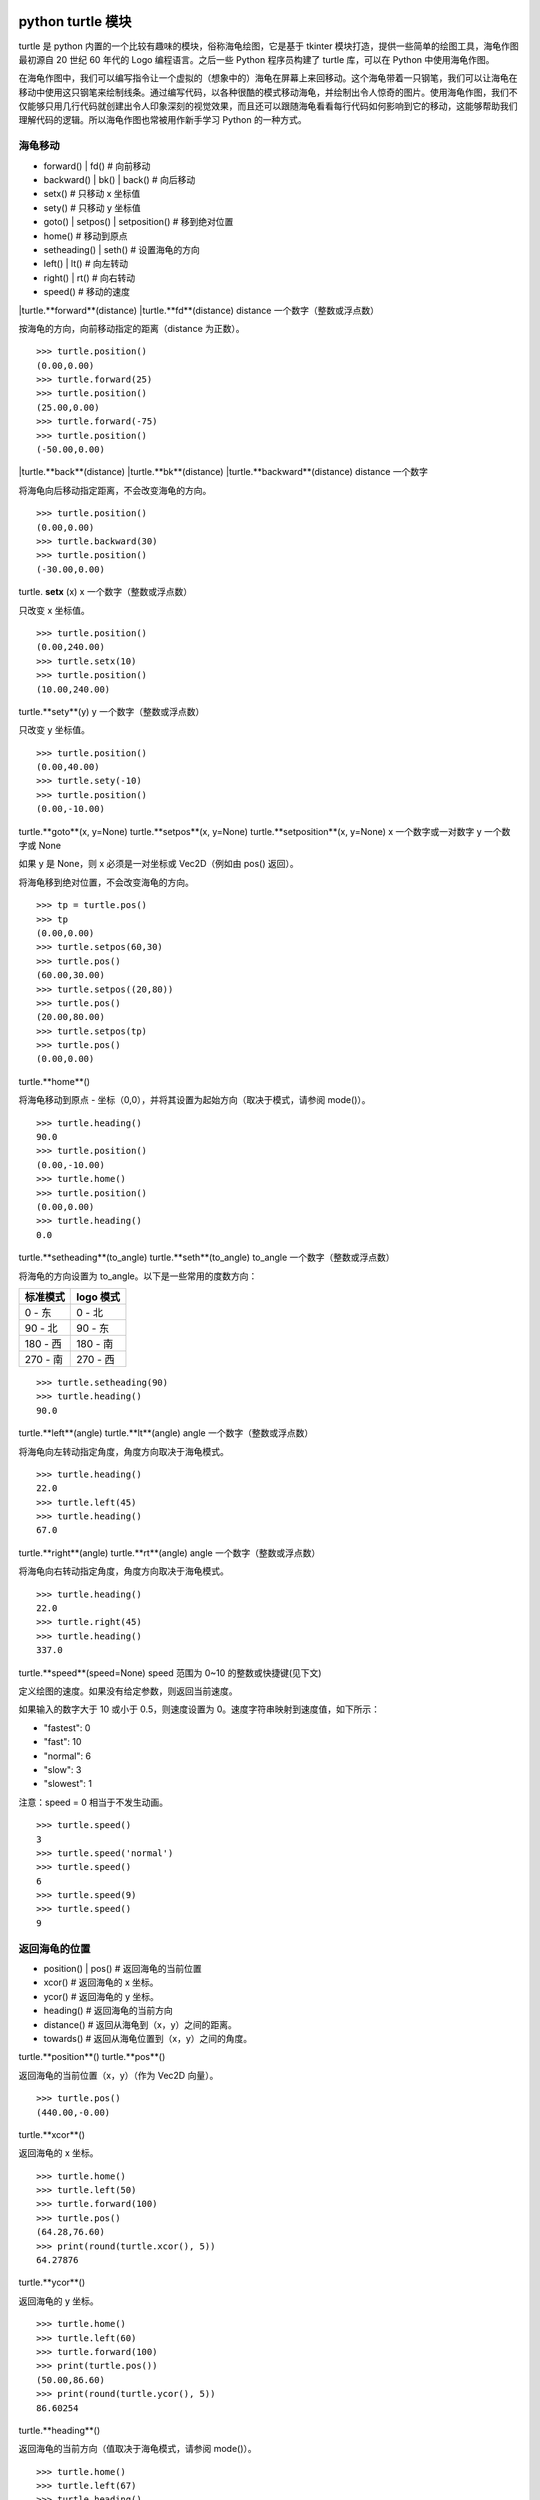 python turtle 模块
################################

turtle 是 python 内置的一个比较有趣味的模块，俗称海龟绘图，它是基于 tkinter 模块打造，提供一些简单的绘图工具，海龟作图最初源自 20 世纪 60 年代的 Logo 编程语言。之后一些 Python 程序员构建了 turtle 库，可以在 Python 中使用海龟作图。

在海龟作图中，我们可以编写指令让一个虚拟的（想象中的）海龟在屏幕上来回移动。这个海龟带着一只钢笔，我们可以让海龟在移动中使用这只钢笔来绘制线条。通过编写代码，以各种很酷的模式移动海龟，并绘制出令人惊奇的图片。使用海龟作图，我们不仅能够只用几行代码就创建出令人印象深刻的视觉效果，而且还可以跟随海龟看看每行代码如何影响到它的移动，这能够帮助我们理解代码的逻辑。所以海龟作图也常被用作新手学习 Python 的一种方式。

海龟移动
****************************

* forward() | fd()   # 向前移动
* backward() | bk() | back()   # 向后移动
* setx()   # 只移动 x 坐标值
* sety()   # 只移动 y 坐标值
* goto() | setpos() | setposition()   # 移到绝对位置
* home()   # 移动到原点
* setheading() | seth()   # 设置海龟的方向
* left() | lt()   # 向左转动
* right() | rt()   # 向右转动
* speed()   # 移动的速度

|turtle.**forward**(distance)
|turtle.**fd**(distance)
distance 一个数字（整数或浮点数）

按海龟的方向，向前移动指定的距离（distance 为正数）。

.. highlight:: none

::

    >>> turtle.position()
    (0.00,0.00)
    >>> turtle.forward(25)
    >>> turtle.position()
    (25.00,0.00)
    >>> turtle.forward(-75)
    >>> turtle.position()
    (-50.00,0.00)

|turtle.**back**(distance)
|turtle.**bk**(distance)
|turtle.**backward**(distance)
distance 一个数字

将海龟向后移动指定距离，不会改变海龟的方向。

::

    >>> turtle.position()
    (0.00,0.00)
    >>> turtle.backward(30)
    >>> turtle.position()
    (-30.00,0.00)

turtle. **setx** (x)
x 一个数字（整数或浮点数）

只改变 x 坐标值。

::

    >>> turtle.position()
    (0.00,240.00)
    >>> turtle.setx(10)
    >>> turtle.position()
    (10.00,240.00)

turtle.**sety**(y)
y 一个数字（整数或浮点数）

只改变 y 坐标值。

::

    >>> turtle.position()
    (0.00,40.00)
    >>> turtle.sety(-10)
    >>> turtle.position()
    (0.00,-10.00)

turtle.**goto**(x, y=None)
turtle.**setpos**(x, y=None)
turtle.**setposition**(x, y=None)
x 一个数字或一对数字
y 一个数字或 None

如果 y 是 None，则 x 必须是一对坐标或 Vec2D（例如由 pos() 返回）。

将海龟移到绝对位置，不会改变海龟的方向。

::

    >>> tp = turtle.pos()
    >>> tp
    (0.00,0.00)
    >>> turtle.setpos(60,30)
    >>> turtle.pos()
    (60.00,30.00)
    >>> turtle.setpos((20,80))
    >>> turtle.pos()
    (20.00,80.00)
    >>> turtle.setpos(tp)
    >>> turtle.pos()
    (0.00,0.00)

turtle.**home**()

将海龟移动到原点 - 坐标（0,0），并将其设置为起始方向（取决于模式，请参阅 mode()）。

::

    >>> turtle.heading()
    90.0
    >>> turtle.position()
    (0.00,-10.00)
    >>> turtle.home()
    >>> turtle.position()
    (0.00,0.00)
    >>> turtle.heading()
    0.0

turtle.**setheading**(to_angle)
turtle.**seth**(to_angle)
to_angle 一个数字（整数或浮点数）

将海龟的方向设置为 to_angle。以下是一些常用的度数方向：

============  ==============
标准模式        logo 模式
============  ==============
0 - 东          0 - 北
90 - 北         90 - 东
180 - 西        180 - 南
270 - 南        270 - 西
============  ==============

::

    >>> turtle.setheading(90)
    >>> turtle.heading()
    90.0

turtle.**left**(angle)
turtle.**lt**(angle)
angle 一个数字（整数或浮点数）

将海龟向左转动指定角度，角度方向取决于海龟模式。

::

    >>> turtle.heading()
    22.0
    >>> turtle.left(45)
    >>> turtle.heading()
    67.0

turtle.**right**(angle)
turtle.**rt**(angle)
angle 一个数字（整数或浮点数）

将海龟向右转动指定角度，角度方向取决于海龟模式。

::

    >>> turtle.heading()
    22.0
    >>> turtle.right(45)
    >>> turtle.heading()
    337.0

turtle.**speed**(speed=None)
speed 范围为 0~10 的整数或快捷键(见下文)

定义绘图的速度。如果没有给定参数，则返回当前速度。

如果输入的数字大于 10 或小于 0.5，则速度设置为 0。速度字符串映射到速度值，如下所示：

* "fastest": 0
* "fast": 10
* "normal": 6
* "slow": 3
* "slowest": 1

注意：speed = 0 相当于不发生动画。

::

    >>> turtle.speed()
    3
    >>> turtle.speed('normal')
    >>> turtle.speed()
    6
    >>> turtle.speed(9)
    >>> turtle.speed()
    9

返回海龟的位置
*********************************

* position() | pos()   # 返回海龟的当前位置
* xcor()   # 返回海龟的 x 坐标。
* ycor()   # 返回海龟的 y 坐标。
* heading()   # 返回海龟的当前方向
* distance()   # 返回从海龟到（x，y）之间的距离。
* towards()   # 返回从海龟位置到（x，y）之间的角度。

turtle.**position**()
turtle.**pos**()

返回海龟的当前位置（x，y）（作为 Vec2D 向量）。

::

    >>> turtle.pos()
    (440.00,-0.00)

turtle.**xcor**()

返回海龟的 x 坐标。

::

    >>> turtle.home()
    >>> turtle.left(50)
    >>> turtle.forward(100)
    >>> turtle.pos()
    (64.28,76.60)
    >>> print(round(turtle.xcor(), 5))
    64.27876

turtle.**ycor**()

返回海龟的 y 坐标。

::

    >>> turtle.home()
    >>> turtle.left(60)
    >>> turtle.forward(100)
    >>> print(turtle.pos())
    (50.00,86.60)
    >>> print(round(turtle.ycor(), 5))
    86.60254

turtle.**heading**()

返回海龟的当前方向（值取决于海龟模式，请参阅 mode()）。

::

    >>> turtle.home()
    >>> turtle.left(67)
    >>> turtle.heading()
    67.0

turtle.**distance**(x, y=None)
x 一个数字或一对数字或一个海龟实例的向量
y 一个数字，如果 x 是一个数字，否则为 None

返回从海龟到（x，y）之间的距离。

::

    >>> turtle.home()
    >>> turtle.distance(30,40)
    50.0
    >>> turtle.distance((30,40))
    50.0
    >>> joe = Turtle()
    >>> joe.forward(77)
    >>> turtle.distance(joe)
    77.0

turtle.**towards**(x, y=None)
x 一个数字或一对数字或一个海龟实例的向量
y 一个数字，如果 x 是一个数字，否则为 None

返回从海龟位置到（x，y）之间的角度（值取决于海龟模式，请参阅 mode()）。

::

    >>> turtle.goto(10, 10)
    >>> turtle.towards(0,0)
    225.0

海龟状态
**********************************

* showturtle() | st()   # 显示海龟
* hideturtle() | ht()   # 隐藏海龟
* isvisible()   # 如果海龟显示，返回 True
* shape()   # 设置或返回海龟形状
* shapesize() | turtlesize()   # 返回或设置海龟的变形属性
* resizemode()   # 设置或返回画笔箭头（海龟）大小的缩放模式
* shearfactor()   # 设置或返回当前的剪切因子
* tiltangle()   # 设置或返回当前的倾斜角度
* tilt()   # 从海龟当前的倾斜角度旋转它的角度
* shapetransform()   # 设置或返回海龟形状的当前转换矩阵
* get_shapepoly()   # 将当前形状多边形返回为坐标对的元组
* stamp()   # 在当前位置印上海龟副本图章
* clearstamp()   # 删除 turtle.stamp() 印在画布上的副本
* clearstamps()   # 删除多个 turtle.stamp() 印在画布上的副本

turtle.**showturtle**()
turtle.**st**()

显示海龟。


turtle.**hideturtle**()
turtle.**ht**()

隐藏海龟。


<span id="063"></span>
turtle.**isvisible**()

如果海龟状态为显示，则返回 True；如果海龟状态为隐藏，则返回 False。

::

    >>> turtle.hideturtle()
    >>> turtle.isvisible()
    False
    >>> turtle.showturtle()
    >>> turtle.isvisible()
    True

turtle.**shape**(name=None)
name 一个有效的shapename字符串。

设置或返回海龟形状。有以下几种形状："arrow", "turtle", "circle", "square", "triangle", "classic"。要了解如何处理形状，请参阅屏幕方法 register_shape()。

::

    >>> turtle.shape()
    'classic'
    >>> turtle.shape("turtle")
    >>> turtle.shape()
    'turtle'

turtle.**shapesize**(stretch_wid=None, stretch_len=None, outline=None)
turtle.**turtlesize**(stretch_wid=None, stretch_len=None, outline=None)
stretch_wid 一个正数
stretch_len 一个正数
outline 一个正数

返回或设置海龟的变形属性。当且仅当resizemode设置为 "user" 时，海龟将根据设置拉伸显示：stretch_wid 拉伸垂直方向，stretch_len 拉伸水平方向，outline 形状轮廓描边的宽度。

::

    >>> turtle.shapesize()
    (1.0, 1.0, 1)
    >>> turtle.resizemode("user")
    >>> turtle.shapesize(5, 5, 12)
    >>> turtle.shapesize()
    (5, 5, 12)
    >>> turtle.shapesize(outline=8)
    >>> turtle.shapesize()
    (5, 5, 8)

turtle.**resizemode**(rmode=None)
rmode 其中一个字符串 "auto", "user", "noresize"

设置或返回画笔箭头（海龟）大小的缩放模式。将 resizemode 设置为以下值之一：auto、user、noresize。如果没有给定 rmode，则返回当前的 resizemode。不同的残留有以下效果：

* "auto"：画笔箭头（海龟）随 pensize 变化而变化
* "user"：画笔箭头（海龟）大小取决于通过 shapesize()进行设置的 stretchfactor 和 outlinewidth (outline)的值。
* "noresize"：画笔箭头（海龟）大小不变

::

    >>> turtle.resizemode()
    'noresize'
    >>> turtle.resizemode("auto")
    >>> turtle.resizemode()
    'auto'

turtle.**shearfactor**(shear=None)
shear 一个数字（可选的）

设置或返回当前的剪切因子。根据给定的剪切因子剪切龟形，这是剪切角的切线。如果没有给出剪切：返回当前剪切因子。即剪切角的切线，平行于海龟方向的线被剪切。

::

    >>> turtle.shape("circle")
    >>> turtle.shapesize(5,2)
    >>> turtle.shearfactor(0.5)
    >>> turtle.shearfactor()
    0.5

turtle.**tiltangle**(angle=None)
angle 一个数字（可选）

设置或返回当前的倾斜角度。如果给出了角度，则不管当前的倾斜角度如何，都将海龟形状旋转指向角度指定的方向。只改变海龟的倾斜角度，并不影响海龟的绘图朝向(运动方向)。

::

    >>> turtle.reset()
    >>> turtle.shape("circle")
    >>> turtle.shapesize(5,2)
    >>> turtle.tilt(45)
    >>> turtle.tiltangle()
    45.0

turtle.**tilt**(angle)
angle 一个数字

从海龟当前的倾斜角度旋转它的角度，但是不会改变海龟的绘图朝向(运动方向)。

保持绘图朝向不变的前提下，旋转箭头方向

::

    >>> turtle.reset()
    >>> turtle.shape("circle")
    >>> turtle.shapesize(5,2)
    >>> turtle.tilt(30)
    >>> turtle.fd(50)
    >>> turtle.tilt(30)
    >>> turtle.fd(50)

turtle.**shapetransform**(t11=None, t12=None, t21=None, t22=None)
t11 一个数字（可选）
t12 一个数字（可选）
t21 一个数字（可选）
t12 一个数字（可选）

设置或返回海龟形状的当变形矩阵。

如果没有给出矩阵元素，则将变形矩阵的元组返回。否则，设置给定元素并根据由第一行 t11，t12 和第二行 t21,t22 组成的矩阵变换龟形。行列式 t11 * t22-t12 * t21 不能为零，否则会引发错误。根据给定的矩阵修改 stretchfactor，shearfactor 和 tiltangle。

::

    >>> turtle = Turtle()
    >>> turtle.shape("square")
    >>> turtle.shapesize(4,2)
    >>> turtle.shearfactor(-0.5)
    >>> turtle.shapetransform()
    (4.0, -1.0, -0.0, 2.0)

turtle.**get_shapepoly**()

将当前形状多边形返回为坐标对的元组。这可以用来定义一个新形状或复合形状的组件。

::

    >>> turtle.shape("square")
    >>> turtle.shapetransform(4, -1, 0, 2)
    >>> turtle.get_shapepoly()
    ((50, -20), (30, 20), (-50, 20), (-30, -20))

turtle.**stamp**()

在当前海龟位置上将海龟形状的副本印到画布上，并返回该副本的 stamp_id，可以通过调用 turtle.clearstamp(stamp_id) 来删除它。

::

    >>> turtle.color("blue")
    >>> turtle.stamp()
    11
    >>> turtle.fd(50)

turtle.**clearstamp**(stamp_id)
stampid 一个整数，必须是turtle.stamp()的返回值

删除 turtle.stamp() 印在画布上的副本。

::

    >>> turtle.position()
    (150.00,-0.00)
    >>> turtle.color("blue")
    >>> astamp = turtle.stamp()
    >>> turtle.fd(50)
    >>> turtle.position()
    (200.00,-0.00)
    >>> turtle.clearstamp(astamp)
    >>> turtle.position()
    (200.00,-0.00)
    *id="06E"></span>
    turtle.**clearstamps**(n=None)
    n 一个整数或 None

删除所有或第一张/最后一张海龟的 turtle.stamp() 副本。如果n为None，则删除所有的副本；如果 n>0 删除前 n 个副本，如果 n<0 删除后 n 个副本。

::

    >>> for i in range(8):
    ...     turtle.stamp(); turtle.fd(30)
    13
    14
    15
    16
    17
    18
    19
    20
    >>> turtle.clearstamps(2)
    >>> turtle.clearstamps(-2)
    >>> turtle.clearstamps()

特殊的海龟方法
**********************************

* begin_poly()   # 开始记录多边形的顶点
* end_poly()   # 停止记录多边形的顶点
* get_poly()   # 返回最后记录的多边形
* clone()   # 创建并返回具有相同位置、方向和海龟属性的克隆
* getturtle() | getpen()   # 返回 Turtle 对象本身
* getscreen()   # 返回正在绘制着海龟的 TurtleScreen 对象
* setundobuffer()   # 设置或禁用撤销功能
* undobufferentries()   # 获取当前剩余可撤销次数

turtle.**begin_poly**()

开始记录多边形的顶点。当前的海龟位置是多边形的第一个顶点。

turtle.begin_poly()、turtle.end_poly() 和 turtle.get_poly() 配合使用。

turtle.**end_poly**()

停止记录多边形的顶点。当前海龟位置是多边形的最后一个顶点，这将与第一个顶点连接。

turtle.**get_poly**()

返回最后记录的多边形，以元组方式返回记录的各个顶点坐标。

::

    >>> turtle.home()
    >>> turtle.begin_poly()
    >>> turtle.fd(100)
    >>> turtle.left(20)
    >>> turtle.fd(30)
    >>> turtle.left(60)
    >>> turtle.fd(50)
    >>> turtle.end_poly()
    >>> p = turtle.get_poly()
    >>> register_shape("myFavouriteShape", p)

turtle.**clone**()

创建并返回具有相同位置、方向和海龟属性的克隆。

::

    >>> mick = Turtle()
    >>> joe = mick.clone()
    >>> joe.fd(80)

turtle.**getturtle**()
turtle.**getpen**()

返回 Turtle 对象本身。只有合理的使用：作为返回“匿名海龟”的函数：

::

    >>> pet = getturtle()
    >>> pet.fd(50)
    >>> pet
    <turtle.Turtle object at 0x...>

turtle.**getscreen**()

返回正在绘制着海龟的 TurtleScreen 对象，获取该对象后就可以调用 TurtleScreen 方法了。

::

    >>> ts = turtle.getscreen()
    >>> ts
    <turtle._Screen object at 0x...>
    >>> ts.bgcolor("pink")

turtle.**setundobuffer**(size)
size 一个整数或 None

设置或禁用撤销功能，size 为 None 表示禁用撤销功能；否则设置多大，就可以通过调用 undo() 方法撤销多少次。如果 size 为 None，则禁用撤销功能。

::

    >>> turtle.setundobuffer(42)

turtle.**undobufferentries**()

获取当前剩余可撤销次数。

::

    >>> while undobufferentries():
    ...     undo()

画笔设置
*******************************

* pendown() | pd() | down()   # 按下画笔，移动时绘图
* penup() | pu() | up()   # 抬起画笔，移动时不绘图
* pensize() | width()   # 设置画笔大小（粗细）或返回画笔大小
* pencolor()   # 返回或设置画笔颜色
* pen()   # 画笔的所有状态和设置
* color()   # 返回或设置画笔颜色和填充颜色

turtle.**pendown**()
turtle.**pd**()
turtle.**down**()

按下画笔，移动时绘图。

turtle.**penup**()
turtle.**pu**()
turtle.**up**()

抬起画笔，移动时不绘图。

turtle.**pensize**(width=None)
turtle.**width**(width=None)
width 一个正数

设置画笔大小（粗细）或返回画笔大小。如果没有给出参数，则返回当前的 pensize。

::

    >>> turtle.pensize()
    1
    >>> turtle.pensize(10)

turtle.**pencolor**(\*args)

返回或设置 pencolor。

允许四种输入格式：

pencolor()
返回当前的画笔颜色，作为颜色指定字符串或作为元组（参见示例）。也可以当做 color/pencolor/fillcolor 调用的输入。

pencolor(colorstring)
将画笔颜色设置为 colorstring，这是 Tk 颜色规范字符串（Tkinter 模块是 Python 的标准 Tk GUI 工具包的接口），例如 "red"、"yellow" 或 "#33cc8c"。

pencolor((r, g, b))
将 pencolor 设置为 r、g、b 的元组代表的 RGB 颜色，r、g、b 的值都必须在 0~colormode 范围内。其中 colormode 是 1.0 或 255（参见 colormode()）。

pencolor(r, g, b)
将笔色设置为 r、g、b 代表的 RGB 颜色。

如果海龟绘制一个多边形，那么这个多边形的轮廓是用新设置的笔画画出来的。

::

    >>> colormode()
    1.0
    >>> turtle.pencolor()
    'red'
    >>> turtle.pencolor("brown")
    >>> turtle.pencolor()
    'brown'
    >>> tup = (0.2, 0.8, 0.55)
    >>> turtle.pencolor(tup)
    >>> turtle.pencolor()
    (0.2, 0.8, 0.5490196078431373)
    >>> colormode(255)
    >>> turtle.pencolor()
    (51.0, 204.0, 140.0)
    >>> turtle.pencolor('#32c18f')
    >>> turtle.pencolor()
    (50.0, 193.0, 143.0)

turtle.**pen**(pen=None, \*\*pendict)
pen 返回包含部分或全部设置画笔属性键的字典
pendict 以下列出的关键字作为关键字的一个或多个关键字参数

返回或设置所有的画笔属性。

使用以下键/值对在“笔字典”中设置笔的属性：

* "shown": True/False   # 显示画笔
* "pendown": True/False   # 落笔
* "pencolor": color-string or color-tuple   # 画笔颜色
* "fillcolor": color-string or color-tuple   # 填色
* "pensize": positive number   # 画笔大小
* "speed": number in range 0..10   # 画笔移动速度
* "resizemode": "auto" or "user" or "noresize"   # 海龟大小与画笔大小的对应模式
* "stretchfactor": (positive number, positive number)   # 拉伸因子
* "outline": positive number   # 海龟轮廓（描边宽度）
* "tilt": number   # 海龟角度

这个字典可以用作随后调用 pen() 来恢复前一笔状态的参数。此外，这些属性中的一个或多个可以作为关键字参数提供。这可以用于在一个语句中设置多个笔属性。

::

    >>> turtle.pen(fillcolor="black", pencolor="red", pensize=10)
    >>> sorted(turtle.pen().items())
    [('fillcolor', 'black'), ('outline', 1), ('pencolor', 'red'),
     ('pendown', True), ('pensize', 10), ('resizemode', 'noresize'),
     ('shearfactor', 0.0), ('shown', True), ('speed', 9),
     ('stretchfactor', (1.0, 1.0)), ('tilt', 0.0)]
    >>> penstate=turtle.pen()
    >>> turtle.color("yellow", "")
    >>> turtle.penup()
    >>> sorted(turtle.pen().items())[:3]
    [('fillcolor', ''), ('outline', 1), ('pencolor', 'yellow')]
    >>> turtle.pen(penstate, fillcolor="green")
    >>> sorted(turtle.pen().items())[:3]
    [('fillcolor', 'green'), ('outline', 1), ('pencolor', 'red')]

turtle.**color**(\*args)

返回或设置画笔颜色和画笔的填充颜色。

允许几种输入格式。它们使用 0 到 3 个参数:

color()
返回当前的 pencolor 和 fillcolor 颜色。

color(colorstring), color((r,g,b)), color(r,g,b)
指定一个颜色，将 pencolor 和 fillcolor 的颜色都更改为指定颜色。

color(colorstring1, colorstring2), color((r1,g1,b1), (r2,g2,b2))
指定两个颜色，将分别指定 pencolor 和 fillcolor 的颜色值。

如果 turtleshape 是多边形，则使用新设置的颜色绘制该多边形的轮廓和填充。

::

    >>> turtle.color("red", "green")
    >>> turtle.color()
    ('red', 'green')
    >>> color("#285078", "#a0c8f0")
    >>> color()
    ((40.0, 80.0, 120.0), (160.0, 200.0, 240.0))

另请参阅：屏幕方法 colormode()。

填充颜色
**********************************

* fillcolor()   # 返回或设置填充颜色。
* begin_fill()   # 在绘制要填充的形状之前调用
* end_fill()   # 填充 begin_fill() 和 end_fill() 之间绘制的形状
* filling()   # 返回填充状态（是否在填充模块之间）

turtle.**fillcolor**(\*args)

返回或设置填充颜色。

允许四种输入格式：

fillcolor()
可能以元组格式返回当前的 fillcolor 作为颜色指定字符串（请参示例）。

fillcolor(colorstring)
将 fillcolor 设置为 colorstring，这是 Tk 颜色规范字符串， 例如 "red", "yellow" 或 "#33cc8c"。

fillcolor((r, g, b))
将 fillcolor 设置为 r、g、b 的元组代表的 RGB 颜色，r、g、b 的值都必须在 0~colormode 范围内。其中 colormode 是 1.0 或 255（参见colormode()）。

fillcolor(r, g, b)
将 fillcolor 设置为 r、g、b 代表的 RGB 颜色，r、g、b 的每个颜色都必须在 0~colormode。

::

  >>> turtle.fillcolor("violet")
  >>> turtle.fillcolor()
  'violet'
  >>> col = turtle.pencolor()
  >>> col
  (50.0, 193.0, 143.0)
  >>> turtle.fillcolor(col)
  >>> turtle.fillcolor()
  (50.0, 193.0, 143.0)
  >>> turtle.fillcolor('#ffffff')
  >>> turtle.fillcolor()
  (255.0, 255.0, 255.0)

turtle.**begin_fill**()

在绘制要填充的形状之前调用。

turtle.**end_fill**()

填写最后一次调用 begin_fill() 后绘制的形状。

::

    >>> turtle.color("black", "red")
    >>> turtle.begin_fill()
    >>> turtle.circle(80)
    >>> turtle.end_fill()

turtle.**filling**()

返回填充状态（如果正在绘制填充图形则返回 True，否则为 False）。

::

    >>> turtle.begin_fill()
    >>> if turtle.filling():
    ...    turtle.pensize(5)
    ... else:
    ...    turtle.pensize(3)

撤销与清除
**********************************

* undo()   # 撤销(重复)最后一次海龟的动作
* reset() | clearscreen()    # 清空画布，并将海龟重置为初始状态
* clear() | resetscreen()   # 清空画布，不移动海龟

turtle.**undo**()

撤销(重复)最后一次海龟的动作。可用撤消操作的数量取决于缓冲区的大小。

::

    >>> for i in range(4):
    ...     turtle.fd(50); turtle.lt(80)
    ...
    >>> for i in range(8):
    ...     turtle.undo()

turtle.**reset**()
turtle.**resetscreen**()

清空画布，并将屏幕上的所有海龟重置为其初始状态。

turtle.**clear**()
turtle.**clearscreen**()

清空画布，不移动海龟。

画圆和添加文本
**********************************

* circle()   # 绘制一个圆或多边形
* dot()   # 绘制一个圆点
* write()   # 写入文本
* textinput   # 弹出一个用于输入字符串的对话窗口
* numinput   # 弹出一个用于输入数字的对话窗口

turtle.**circle**(radius, extent=None, steps=None)
radius 一个数字（圆的半径）
extent 一个数字或 None（圆的角度）
steps 一个数字或 None（圆的步长，可用于绘制多边形）

按给定的半径画圆，当前位置为圆的初始端点。extent 一个角度，绘制一个扇形（默认绘制一个整圆）；如果半径为正则逆时针绘制圆，相反半径为负数则顺时针绘制圆。

::

    >>> turtle.home()
    >>> turtle.position()
    (0.00,0.00)
    >>> turtle.heading()
    0.0
    >>> turtle.circle(50)
    >>> turtle.position()
    (-0.00,0.00)
    >>> turtle.heading()
    0.0
    >>> turtle.circle(120, 180)  # draw a semicircle
    >>> turtle.position()
    (0.00,240.00)
    >>> turtle.heading()
    180.0

turtle.**dot**(size=None, \*color)
size 一个整数 >= 1 (如果给出)
color 一个颜色字符串或一个数字颜色元组

用指定直径和颜色绘制圆点。如果没有给出 size，则使用 pensize+4 和 2*pensize 之间的最大值。

::

    >>> turtle.home()
    >>> turtle.dot()
    >>> turtle.fd(50); turtle.dot(20, "blue"); turtle.fd(50)
    >>> turtle.position()
    (100.00,-0.00)
    >>> turtle.heading()
    0.0

turtle.**write**(arg, move=False, align="left", font=("Arial", 8, "normal"))
arg 要写入 TurtleScreen 的文本内容
move – True/False 设置是否绘制
align 设置文本下方初始位置 "left", "center" 或 "right"
font – a triple（fontname，fontsize，fonttype）设置字体

根据对齐方式和给定字体，在当前海龟位置插入文本。如果移动为真，则将海龟移动到文本末尾的右下角。默认情况下，move 是 False。

::

    >>> turtle.write("Home = ", True, align="center")
    >>> turtle.write((0,0), True)
    >>> turtle.write("HomeDelete the turtle’s drawings from the screen. ", True, align="center",font=("Arial", 16, "normal"))

turtle.**textinput**(title, prompt)
title 弹框标题（一个 string 字符串）
prompt 弹框提示（一个 string 字符串）

弹出一个用于输入字符串的对话窗口。参数标题是对话窗口的标题，提示是主要描述要输入什么信息的文本。点击 Cancel 取消按钮则返回 None，点击 Ok 按钮返回输入的字符串。

::

    >>> screen.textinput("NIM", "Name of first player:")

turtle.**numinput**(title, prompt, default=None, minval=None, maxval=None)
title 弹框标题（一个 string 字符串）
prompt 弹框标题（一个 string 字符串）
default 数字（可选）
minval 数字（可选）
maxval 数字（可选）

弹出一个用于输入数字的对话窗口。标题是对话窗口的标题，提示是主要描述输入什么数字信息的文本。default：默认值；minval：输入的最小值；maxval：输入的最大值，输入的数字必须在 minval~maxval 范围内（如果给出）。如果没有，则发出提示并且对话框保持打开状态以进行更正。点击 Cancel 取消按钮则返回 None，点击 Ok 按钮返回输入的 number。

::

    >>> screen.numinput("Poker", "Your stakes:", 1000, minval=10, maxval=10000)

鼠标点击事件
**********************************

* onclick()   # 鼠标左键点击海龟箭头位置，按下时触发绑定函数
* onrelease()   # 鼠标左键在当前海龟箭头位置，按下并弹起时触发绑定函数
* ondrag()   # 鼠标左键在当前海龟箭头位置，按下并拖动时触发绑定函数

turtle.**onclick**(fun, btn=1, add=None)
turtle.**onscreenclick**(fun, btn=1, add=None)
fun 一个带有两个参数的函数，这些参数将与画布上单击点的坐标一起调用
num 鼠标按键的数量，默认为1（鼠标左键）
add – True or False 如果为True，则会添加新的绑定，否则将替换以前的绑定

画布上鼠标左键在当前海龟箭头位置按下时绑定一个函数;如果函数为None,则移除存在的绑定

::

    >>> def turn(x, y):
    ...     left(180)
    ...
    >>> onclick(turn)  # Now clicking into the turtle will turn it.
    >>> onclick(None)  # event-binding will be removed

turtle.**onrelease**(fun, btn=1, add=None)
fun 一个带有两个参数的函数，这些参数将与画布上单击点的坐标一起调用
num 鼠标按钮的数量，默认为1（鼠标左键）
add – True or False 如果为True，则会添加新的绑定，否则将替换以前的绑定

画布上鼠标左键在当前海龟箭头位置弹起时绑定一个函数；如果函数为None,则移除存在的绑定

::

    >>> class MyTurtle(Turtle):
    ...     def glow(self,x,y):
    ...         self.fillcolor("red")
    ...     def unglow(self,x,y):
    ...         self.fillcolor("")
    ...
    >>> turtle = MyTurtle()
    >>> turtle.onclick(turtle.glow)   # clicking on turtle turns fillcolor red,
    >>> turtle.onrelease(turtle.unglow) # releasing turns it to transparent.

turtle.**ondrag**(fun, btn=1, add=None)
fun 一个带有两个参数的函数，这些参数将与画布上单击点的坐标一起调用
num 鼠标按钮的数量，默认为1（鼠标左键）
add – True or False 如果为True，则会添加新的绑定，否则将替换以前的绑定

画布上鼠标左键在当前海龟箭头位置按下并拖动时绑定一个函数;如果函数为None,则移除存在的绑定

备注：在海龟上的每一个鼠标移动事件序列都在该海龟的鼠标点击事件之前。

::

    >>> turtle.ondrag(turtle.goto)

随后，点击并拖动海龟将在屏幕上移动，从而生成手绘图（如果笔落下）。

按键事件
========================

* listen()   # 让海龟屏幕 TurtleScreen 的对象获取焦点
* onkey() | onkeyrelease()   # 按键触发函数（按下并抬起）
* onkeypress()   # 按键触发函数（按下）
* ontimer()   # 开启一个计时器
* mainloop() | done()   # 运行后屏幕自动消失

turtle.**listen**(xdummy=None, ydummy=None)

为了收集关键事件，让海龟屏幕 TurtleScreen 的对象获取焦点。提供虚拟参数是为了能够将 listen() 传递给 onclick 方法。

turtle.**onkey**(fun, key)
turtle.**onkeyrelease**(fun, key)
fun 一个无参函数或 None
key 一个字符串，普通按键（例如："a"）或功能键（例如："space"）

键盘上 key 键 key-release 事件触发时（即按下并抬起）绑定一个无参函数；如果第一个参数 fun 为 None，则移除绑定的函数。备注：前提是海龟屏幕 TurtleScreen 对象需要通过 screen.listen() 方法获取焦点了（请参阅listen()方法）。

::

    >>> def f():
    ...     fd(50)
    ...     lt(60)
    ...
    >>> screen.onkey(f, "Up")
    >>> screen.listen()

turtle.**onkeypress**(fun, key=None)
fun 一个无参函数或 None
key 一个字符串，普通按键（例如："a"）或功能键（例如："space"）

键盘上 key 键（如果 key 为 None 时表示任意按键）按下时即 key-press 事件触发时绑定一个无参函数；如果第一个参数 fun 为 None，则移除绑定的函数。备注：前提是海龟屏幕 TurtleScreen 对象需要通过 screen.listen() 方法获取焦点了（请参阅 listen() 方法）。

::

    >>> def f():
    ...     fd(50)
    ...
    >>> screen.onkey(f, "Up")
    >>> screen.listen()

turtle.**ontimer**(fun, t=0)
fun 一个无参的函数
t 一个数字 >= 0

开启一个计时器，t 毫秒后调用函数 fun。

::

    >>> running = True
    >>> def f():
    ...     if running:
    ...         fd(50)
    ...         lt(60)
    ...         screen.ontimer(f, 250)
    >>> f()   ### makes the turtle march around
    >>> running = False

turtle.**mainloop**()
turtle.**done**()

运行后命令输入将挂起，直到主动关闭当前窗口（点击绘图窗口右上角的关闭按钮或程序调用 screen.bye() 或 turtle.bye() 函数），想使用的话必须作为图形绘制程序的最后一条语句。

::

    >>> screen.mainloop()

TurtleScreen/Screen 方法
################################

窗口控制
**********************************

* bgcolor()   # 设置或返回 TurtleScreen 的背景颜色
* bgpic()   # 设置当前 backgroundimage 的背景图片或返回名称
* screensize()   # 设置或返回窗口大小
* setworldcoordinates()   # 设置用户自定义的坐标系统

turtle.**bgcolor**(\*args)
args 一个颜色字符串或 3 个范围是 0-colormode 的数字（请参考 fillcolor()）

设置或返回 TurtleScreen 的背景颜色。

::

    >>> screen.bgcolor("orange")
    >>> screen.bgcolor()
    'orange'
    >>> screen.bgcolor("#800080")
    >>> screen.bgcolor()
    (128.0, 0.0, 128.0)

turtle.**bgpic**(picname=None)
picname 一个 gif 的字符串名字或 "nopic" 字符串或 None

设置/删除背景图片或返回当前的背景图片名。如果 picname 是 gif 格式的文件名，则设置为背景图像。如果图片名称是 "nopic"，则删除背景图片（如果存在）。如果 picname 为 None，则返回当前 backgroundimage 的文件名。

::

    >>> screen.bgpic()
    'nopic'
    >>> screen.bgpic("landscape.gif")
    >>> screen.bgpic()
    "landscape.gif"

turtle.**screensize**(canvwidth=None, canvheight=None, bg=None)
canvwidth 画布宽度（正整数，以像素为单位）
canvheight 画布高度（正整数，以像素为单位）
bg 背景颜色（颜色字符串或颜色元组）

设置或返回窗口大小。如果没有给出参数，则返回当前值（画布宽度，画布高度），否则会调整画布大小。

::

    >>> screen.screensize()
    (400, 300)
    >>> screen.screensize(2000,1500)
    >>> screen.screensize()
    (2000, 1500)

turtle.**setworldcoordinates**(llx, lly, urx, ury)
llx 一个数字，画布左下角的x坐标
lly 一个数字，画布左下角的y坐标
urx 一个数字，画布右上角的x坐标
ury 一个数字，画布右上角的y坐标

设置用户自定义的坐标系统，如果必要的话需要切换到 "world" 模式，如果 "world" 模式已经是活动的，则会根据新的坐标重绘图纸。

注意：在用户定义的坐标系中，角度可能会出现扭曲。

::

    >>> screen.reset()
    >>> screen.setworldcoordinates(-50,-7.5,50,7.5)
    >>> for _ in range(72):
    ...     left(10)
    ...
    >>> for _ in range(8):
    ...     left(45); fd(2)   # a regular octagon

动画控制
=============================

* delay()   # 设置或返回以毫秒为单位的绘图延迟
* tracer()   # 打开/关闭海龟动画并为更新图纸设置延迟
* update()   # 执行 TurtleScreen 更新

turtle.**delay**(delay=None)
delay 正整数

设置或返回绘制延迟（单位:毫秒）。绘图延迟的时间越长，动画的速度就越慢。

::

    >>> screen.delay()
    10
    >>> screen.delay(5)
    >>> screen.delay()
    5

turtle.**tracer**(n=None, delay=None)
n 非负整数
delay 非负整数

打开/关闭海龟动画，并设置绘制延迟。如果给出 n，则仅实际执行每个第 n 个常规屏幕更新。（可用于加速绘制复杂图形）。当不带参数调用时，返回当前存储的 n 值。第二个参数设置延迟值（参见delay()）。

::

    >>> screen.tracer(8, 25)
    >>> dist = 2
    >>> for i in range(200):
    ...     fd(dist)
    ...     rt(90)
    ...     dist += 2

turtle.**update**()

更新海龟屏幕 TurtleScreen 对象，tracer 关闭时使用。

另见 RawTurtle/Turtle 方法 speed()。

设置与特殊方法
**********************************

* mode()   # 设置或返回海龟模式
* colormode()   # 设置或返回海龟颜色模式
* getcanvas()   # 返回海龟屏幕 TurtleScreen 的画布对象实例
* getshapes()   # 返回所有当前可用海龟形状的名称列表
* register_shape() | addshape()   # 内存中添加注册海龟图形
* turtles()   # 返回海龟屏幕 TurtleScreen 中所有的海龟箭头对象列表
* window_height()   # 返回海龟绘图窗口的高度
* window_width()   # 返回海龟绘图窗口的宽度

turtle.**mode**(mode=None)
mode 其中一个字符串 "standard", "logo" 或 "world"

设置或返回海龟模式，默认是 "standard" 标准模式。

"standard" 模式是兼容旧版本；"logo" 模式兼容大部分海龟图形标志；"world" 模式使用用户自定义的“世界坐标”，该模式下x/y的单位比不为1会出现扭曲。

============  ================  ==============
模式            初始的海龟方向      角度方向
============  ================  ==============
"standard"     向右（东）           逆时针
"world"        向右（东）           逆时针
"logo"         向上（北）           顺时针
============  ================  ==============

::

    >>> mode("logo")   # resets turtle heading to north
    >>> mode()
    'logo'

turtle.**colormode**(cmode=None)
cmode 其中一个值 1.0 或 255

返回或设置 colormode 的值为 1.0 或 255，随后调用 turtle.fillcolor(\*args)、turtle.pencolor(\*args)、turtle.color(\*args) 等方法设置画笔颜色时 R，G，B 三组颜色值范围必须是 0~colormode 值之间的数，否则会报异常。

::

    >>> screen.colormode(1)
    >>> turtle.pencolor(240, 160, 80)
    Traceback (most recent call last):
         ...
    TurtleGraphicsError: bad color sequence: (240, 160, 80)
    >>> screen.colormode()
    1.0
    >>> screen.colormode(255)
    >>> screen.colormode()
    255
    >>> turtle.pencolor(240,160,80)

turtle.**getcanvas**()

返回海龟屏幕 TurtleScreen 的画布对象实例。对于知道如何处理 Tkinter 的内部人士非常有用。

::

    >>> cv = screen.getcanvas()
    >>> cv
    <turtle.ScrolledCanvas object ...>

turtle.**getshapes**()

返回所有当前可用海龟形状的名称列表。

::

    >>> screen.getshapes()
    ['arrow', 'blank', 'circle', ..., 'turtle']

turtle.**register_shape**(name, shape=None)
turtle.**addshape**(name, shape=None)

在内存中添加注册海龟图形。

有三种不同的方法可以调用这个函数：

1. name 是 gif 文件的名称，shape 是 None：安装相应的图像形状。

::

    >>> screen.register_shape("turtle.gif")

注意转动龟时图像形状不旋转，因此它们不显示龟的标题！

2. name 是一个任意字符串，shape 是坐标对的元组：安装相应的多边形形状。

::

    >>> screen.register_shape("triangle", ((5,-3), (0,5), (-5,-3)))

3. 名称是一个任意字符串，形状是一个（复合）形状对象：安装相应的复合形状。

将龟形添加到 TurtleScreen 的形状列表中。只有通过发布命令形状（形状名称）才能使用这样注册的形状。

turtle.**turtles**()

返回海龟屏幕 TurtleScreen 中所有的海龟箭头对象列表。

::

    >>> for turtle in screen.turtles():
    ...     turtle.color("red")

turtle.**window_height**()

返回海龟绘图窗口的高度（单位：像素）。

::

    >>> screen.window_height()
    480

turtle.**window_width**()

返回海龟绘图窗口的宽度（单位：像素）。

::

    >>> screen.window_width()
    640

屏幕特有的方法
**********************************

* bye()   # 关闭海龟图形窗口
* exitonclick()   # 运行后屏幕自动消失,调用这句后屏幕会保持,直到点击屏幕才会关闭海龟图形窗口
* setup()   # 设置默认展现的主窗口的大小和位置
* title()   # 设置海龟窗口标题

turtle.**bye**()

关闭 turtlegraphics 窗口。

turtle.**exitonclick**()

将 bye() 方法绑定到屏幕上的鼠标点击。运行后屏幕自动消失，调用这句后屏幕会保持，直到点击屏幕才会关闭海龟图形窗口。

如果配置字典中使用 IDLE 的值为 False（默认值），也输入 mainloop。注：如果使用 -n 开关（不使用子进程）空闲，则在 turtle.cfg 中此值应该设置为 True。在这种情况下，IDLE 自己的主循环对于客户端脚本也是活动的。

turtle.**setup**(width=\_CFG["width"], height=\_CFG["height"], startx=\_CFG["leftright"], starty=\_CFG["topbottom"])

设置默认展现的主窗口的大小和位置（宽或高比海龟绘图窗口小时对应方向上会出现滚动条）。参数的默认值存储在 turtle.cfg配置文件中，可以通过 turtle 更改 turtle.cfg 文件。

* width 一个整数（单位：像素）或一个小数（表示百分比），默认是屏幕宽的50%
* height 一个整数（单位：像素）或一个小数（表示百分比），默认是屏幕高的75%
* startx 如果是正数，则从屏幕左边缘开始向右（单位：像素）；如果为负数则从屏幕右边缘开始向左；如果为 None 则窗口水平居中
* starty 如果是正数,则从屏幕顶部边缘开始向下（单位：像素）；如果为负数则从屏幕底部边缘开始向上；如果为 None 则窗口垂直居中

::

    >>> screen.setup (width=200, height=200, startx=0, starty=0)
    >>>            # sets window to 200x200 pixels, in upper left of screen
    >>> screen.setup(width=.75, height=0.5, startx=None, starty=None)
    >>>            # sets window to 75% of screen by 50% of screen and centers

turtle.**title**(titlestring)
titlestring 显示在海龟图形窗口标题栏中的字符串

将 turtle 窗口的标题设置为 titlestring。

::

    >>> screen.title("Welcome to the turtle zoo!")
